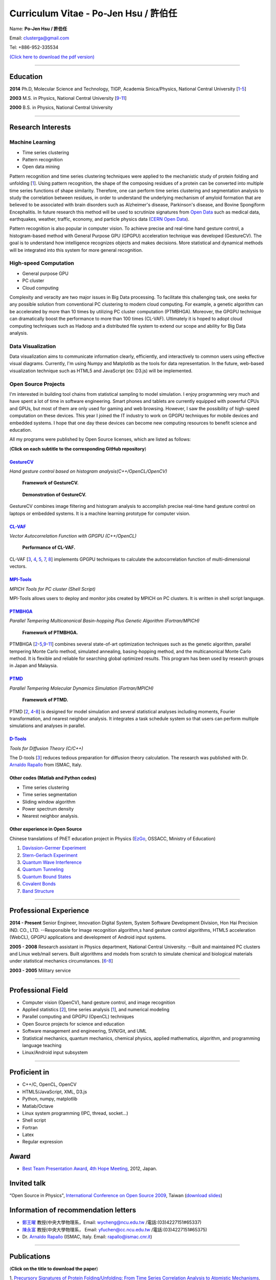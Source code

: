 .. title: Curriculum Vitae (許伯任)
.. slug: cv_pdf
.. date: 20141128 12:10:05
.. tags: cv
.. link: 
.. description: Created at 20130419 13:19:53

.. 請記得加上slug，會以slug名稱產生副檔名為.html的文章
.. 同時，別忘了加上tags喔!

*********************************************
Curriculum Vitae - Po-Jen Hsu / 許伯任
*********************************************

.. 文章起始CONTACT INFORMATION

Name: **Po-Jen Hsu / 許伯任**

Email:   clusterga@gmail.com

Tel:     +886-952-335534

`(Click here to download the pdf version) <http://sophAi.github.io/arch_2013/files_2013/cv/cv_pdf.pdf>`_


_________________________________________________

Education
----------

**2014**  Ph.D, Molecular Science and Technology, TIGP, Academia Sinica/Physics, National Central University [`1`_-\ `5`_]

**2003**  M.S. in Physics, National Central University [`9`_-\ `11`_]

**2000**  B.S. in Physics, National Central University

_________________________________________________

Research Interests
------------------

Machine Learning
~~~~~~~~~~~~~~~~

* Time series clustering
* Pattern recognition
* Open data mining

Pattern recognition and time series clustering techniques were applied to the mechanistic study of protein folding and unfolding [`1`_]. Using pattern recognition, the shape of the composing residues of a protein can be converted into multiple time series functions of shape similarity. Therefore, one can perform time series clustering and segmentation analysis to study the correlation between residues, in order to understand the underlying mechanism of amyloid formation that are believed to be associated with brain disorders such as Alzheimer's disease, Parkinson's disease, and Bovine Spongiform Encephalitis. In future research this method will be used to scrutinize signatures from `Open Data`_ such as medical data, earthquakes, weather, traffic, economy, and particle physics data (`CERN Open Data`_). 

Pattern recognition is also popular in computer vision. To achieve precise and real-time hand gesture control, a histogram-based method with General Purpose GPU (GPGPU) acceleration technique was developed (GestureCV). The goal is to understand how intelligence recognizes objects and makes decisions. More statistical and dynamical methods will be integrated into this system for more general recognition.

High-speed Computation
~~~~~~~~~~~~~~~~~~~~~~

* General purpose GPU 
* PC cluster
* Cloud computing

Complexity and veracity are two major issues in Big Data processing. To facilitate this challenging task, one seeks for any possible solution from conventional PC clustering to modern cloud computing. For example, a genetic algorithm can be accelerated by more than 10 times by utilizing PC cluster computation (PTMBHGA). Moreover, the GPGPU technique can dramatically boost the performance to more than 100 times (CL-VAF). Ultimately it is hoped to adopt cloud computing techniques such as Hadoop and a distributed file system to extend our scope and ability for Big Data analysis.

Data Visualization
~~~~~~~~~~~~~~~~~~

Data visualization aims to communicate information clearly, efficiently, and interactively to common users using effective visual diagrams. Currently, I'm using Numpy and Matplotlib as the tools for data representation. In the future, web-based visualization technique such as HTML5 and JavaScript (ex: D3.js) will be implemented.

Open Source Projects
~~~~~~~~~~~~~~~~~~~~

I'm interested in building tool chains from statistical sampling to model simulation. I enjoy programming very much and have spent a lot of time in software engineering. Smart phones and tablets are currently equipped with powerful CPUs and GPUs, but most of them are only used for gaming and web browsing. However, I saw the possibility of high-speed computation on these devices. This year I joined the IT industry to work on GPGPU techniques for mobile devices and embedded systems. I hope that one day these devices can become new computing resources to benefit science and education.

All my programs were published by Open Source licenses, which are listed as follows: 

(**Click on each subtitle to the corresponding GitHub repository**) 

`GestureCV`_
============

*Hand gesture control based on histogram analysis(C++/OpenCL/OpenCV)*

.. figure:: ../../arch_2013/files_2013/cv/Hand_Gesture_Program.png
   :width: 1280
   :target: ../../arch_2013/files_2013/cv/Hand_Gesture_Program.png

   **Framework of GestureCV.**

.. figure:: ../../arch_2013/files_2013/cv/Hand_Gesture_Demo.png
   :width: 1024
   :target: ../../arch_2013/files_2013/cv/Hand_Gesture_Demo.png

   **Demonstration of GestureCV.**

GestureCV combines image filtering and histogram analysis to accomplish precise real-time hand gesture control on laptops or embedded systems. It is a machine learning prototype for computer vision.

`CL-VAF`_
=========

*Vector Autocorrelation Function with GPGPU (C++/OpenCL)*

.. figure:: ../../arch_2013/files_2013/cv/gpu_performance.png
   :width: 1280
   :target: ../../arch_2013/files_2013/cv/gpu_performance.png

   **Performance of CL-VAF.**

CL-VAF [`3`_, `4`_, `5`_, `7`_, `8`_] implements GPGPU techniques to calculate the autocorrelation function of multi-dimensional vectors.

`MPI-Tools`_
============

*MPICH Tools for PC cluster (Shell Script)*

MPI-Tools allows users to deploy and monitor jobs created by MPICH on PC clusters. It is written in shell script language.

`PTMBHGA`_
==========

*Parallel Tempering Multicanonical Basin-hopping Plus Genetic Algorithm (Fortran/MPICH)*

.. figure:: ../../arch_2013/files_2013/cv/ptmbhga.png
   :width: 1280
   :target: ../../arch_2013/files_2013/cv/ptmbhga.png

   **Framework of PTMBHGA.**

PTMBHGA [`2`_-\ `5`_,\ `9`_-\ `11`_\ ] combines several state-of-art optimization techniques such as the genetic algorithm, parallel tempering Monte Carlo method, simulated annealing, basing-hopping method, and the multicanonical Monte Carlo method. It is flexible and reliable for searching global optimized results. This program has been used by research groups in Japan and Malaysia.


`PTMD`_
=======

*Parallel Tempering Molecular Dynamics Simulation (Fortran/MPICH)*

.. figure:: ../../arch_2013/files_2013/cv/ptmd.png
   :width: 1280
   :target: ../../arch_2013/files_2013/cv/ptmd.png

   **Framework of PTMD.**

PTMD [`2`_, `4`_-\ `8`_\ ] is designed for model simulation and several statistical analyses including moments, Fourier transformation, and nearest neighbor analysis. It integrates a task schedule system so that users can perform multiple simulations and analyses in parallel.

`D-Tools`_
==========

*Tools for Diffusion Theory (C/C++)*

The D-tools [`3`_] reduces tedious preparation for diffusion theory calculation. The research was published with Dr. `Arnaldo Rapallo`_ from ISMAC, Italy. 

Other codes (Matlab and Python codes)
============================================

* Time series clustering
* Time series segmentation
* Sliding window algorithm
* Power spectrum density
* Nearest neighbor analysis.

Other experience in Open Source
===============================

Chinese translations of PhET education project in Physics (`EzGo`_, OSSACC, Ministry of Education)

#. `Davission-Germer Experiment <http://phet.colorado.edu/zh_TW/simulation/davisson-germer>`_
#. `Stern-Gerlach Experiment <http://phet.colorado.edu/zh_TW/simulation/stern-gerlach>`_
#. `Quantum Wave Interference <http://phet.colorado.edu/zh_TW/simulation/quantum-wave-interference>`_
#. `Quantum Tunneling <http://phet.colorado.edu/zh_TW/simulation/quantum-tunneling>`_
#. `Quantum Bound States <http://phet.colorado.edu/zh_TW/simulation/bound-states>`_
#. `Covalent Bonds <http://phet.colorado.edu/zh_TW/simulation/covalent-bonds>`_
#. `Band Structure <http://phet.colorado.edu/zh_TW/simulation/band-structure>`_

_________________________________________________

Professional Experience
--------------------------

**2014 - Present**  Senior Engineer, Innovation Digital System, System Software Development Division, Hon Hai Precision IND. CO., LTD. --Responsible for Image recognition algorithm,s hand gesture control algorithms, HTML5 acceleration (WebCL), GPGPU applications and development of Android input systems.

**2005 - 2008**  Research assistant in Physics department, National Central University.
--Built and maintained PC clusters and Linux web/mail servers. Built algorithms and models from scratch to simulate chemical and biological materials under statistical mechanics circumstances. [`6`_-\ `8`_]

**2003 - 2005**  Military service

_________________________________________________

Professional Field
--------------------

* Computer vision (OpenCV), hand gesture control, and image recognition 
* Applied statistics [`2`_\ ], time series analysis [`1`_\ ], and numerical modeling
* Parallel computing and GPGPU (OpenCL) techniques
* Open Source projects for science and education
* Software management and engineering, SVN/Git, and UML
* Statistical mechanics, quantum mechanics, chemical physics, applied mathematics, algorithm, and programming language teaching
* Linux/Android input subsystem

_________________________________________________

Proficient in
--------------

* C++/C, OpenCL, OpenCV
* HTML5/JavaScript, XML, D3.js
* Python, numpy, matplotlib
* Matlab/Octave
* Linux system programming (IPC, thread, socket...)
* Shell script
* Fortran
* Latex
* Regular expression

Award
--------

* `Best Team Presentation Award`_, `4th Hope Meeting`_, 2012, Japan.

Invited talk
--------------
“Open Source in Physics", `International Conference on Open Source 2009`_, Taiwan (`download slides`_)

Information of recommendation letters
----------------------------------------

* \ `鄭王曜`_\  教授(中央大學物理系，Email: wycheng@ncu.edu.tw /電話:(03)4227151#65337)
* \ `陳永富`_\  教授(中央大學物理系， Email: yfuchen@cc.ncu.edu.tw /電話:(03)4227151#65375)
* \ Dr. `Arnaldo Rapallo`_ (ISMAC, Italy. Email: rapallo@ismac.cnr.it)

_________________________________________________


Publications
------------------

(**Click on the title to download the paper**)

.. _1:

1. `Precursory Signatures of Protein Folding/Unfolding: From Time Series Correlation Analysis to Atomistic Mechanisms <http://sophAi.github.io/arch_2013/files_2013/cv/JCP_submitted.pdf>`_, 
**P. J. Hsu**, S. A. Cheong, and S. K. Lai, J. Chem. Phys. 140, 204905 (2014).

.. _2: 

2. `A new perspective of shape recognition to discover the phase transition of finite-size clusters <http://sophAi.github.io/arch_2013/files_2013/cv/JCC_accepted.pdf>`_, 
**P. J. Hsu**, J. Comput. Chem. 35, 1082 (2014).

.. _3: 

3. `Peptide dynamics by molecular dynamics and diffusion theory methods with improved basis sets <http://sophAi.github.io/arch_2013/files_2013/cv/JCP_accepted.pdf>`_, 
**P. J. Hsu**, S. K. Lai, and A. Rapallo, J. Chem. Phys. 140, 104910 (2014).

.. _4: 

4. `Melting behavior of Ag14 cluster: An order parameter by instantaneous normal modes <http://www.phy.ncu.edu.tw/~cplx/main_paper_pdf/84.pdf>`_,
P. H. Tang, T. M. Wu, **P. J. Hsu**, and S. K. Lai, J. Chem. Phys. 137, 244304 (2012).

.. _5:

5. `Comparative study of cluster Ag17Cu2 by instantaneous normal mode analysis and by isothermal Brownian-type molecular dynamics simulation <http://www.phy.ncu.edu.tw/~cplx/main_paper_pdf/82.pdf>`_,
P. H. Tang, T. M. Wu, T. W. Yen, S. K. Lai, and **P. J. Hsu**, J. Chem. Phys. 135, 094302 (2011).

.. _6:

6. `Dynamical study of metallic clusters using the statistical method of time series clustering <http://www.phy.ncu.edu.tw/~cplx/main_paper_pdf/81.pdf>`_,
S. K. Lai, Y. T. Lin, **P. J. Hsu**, and S. A. Cheong, Compt. Phys. Commun. 182, 1013 (2011).

.. _7:

7. `Melting behavior of noble-metal-based bimetallic clusters <http://www.phy.ncu.edu.tw/~cplx/main_paper_pdf/78.pdf>`_,
T. W. Yen, **P. J. Hsu**, and S. K. Lai, e-J. Surf. Sci. Nanotech. 7, 149-156 (2009).

.. _8:

8. `Melting scenario in metallic clusters <http://www.phy.ncu.edu.tw/~cplx/main_paper_pdf/77.pdf>`_,
**P. J. Hsu**, J. S. Luo, S. K. Lai, J. F. Wax, and J-L Bretonnet, J. Chem. Phys. 129, 194302 (2008).

.. _9:

9. `Structure of bimetallic clusters <http://www.phy.ncu.edu.tw/~cplx/main_paper_pdf/71.pdf>`_,
**P. J. Hsu** and S. K. Lai, J. Chem. Phys. 124, 044711 (2006).

.. _10:

10. `Multi-canonical basin-hopping: a new global optimization method for complex systems <http://www.phy.ncu.edu.tw/~cplx/main_paper_pdf/63.pdf>`_,
L. Zhan, B. Piwowar, W. K. Liu, **P. J. Hsu**, S. K. Lai, and Jeff Z. Y. Chen, J. Chem. Phys. 120, 5536 (2004).

.. _11:

11. `Structures of metallic clusters: mono- and polyvalent metals <http://www.phy.ncu.edu.tw/~cplx/main_paper_pdf/61.pdf>`_,
S. K. Lai, **P. J. Hsu**, K. L. Wu, W. K. Liu, and M. Iwamatsu, J. Chem. Phys. 117, 10715 (2002).

.. 文章結尾

.. 超連結(URL)目的區

.. _Molecular Science and Technology: http://tigp.iams.sinica.edu.tw/

.. _TIGP: http://tigp.sinica.edu.tw/

.. _National Central University: http://www.phy.ncu.edu.tw/

.. _GestureCV: http://github.com/sophAi/GestureCV

.. _CL-VAF: https://github.com/sophAi/clvaf.git

.. _MPI-Tools: https://github.com/sophAi/mpitool.git

.. _PTMBHGA: https://github.com/sophAi/ptmbhga.git

.. _PTMD: https://github.com/sophAi/ptmd.git

.. _D-Tools: https://github.com/sophAi/dtool.git

.. _TCOM: https://github.com/sophAi/tcom.git

.. _International Conference on Open Source 2009: http://www.slat.org/icos2009/xoops/modules/tinyd0/index.php?id=10

.. _Arnaldo Rapallo: http://www.ismac.cnr.it/pagine/pagina.aspx?ID=Modelling001&L=IT

.. _4th Hope Meeting: http://www.jsps.go.jp/english/e-hope/gaiyou4.html

.. _download slides: http://sophAi.github.io/arch_2013/files_2013/cv/icos2009.pdf

.. _EzGo: http://ossacc.moe.edu.tw/uploads/datafile/ezgo7_linux/

.. _Best Team Presentation Award: http://sophAi.github.io/arch_2013/files_2013/cv/hope_award.jpg

.. _鄭王曜: http://www.phy.ncu.edu.tw/?folder=faculty&page=detail.php&pk=271

.. _陳永富: http://www.phy.ncu.edu.tw/?folder=faculty&page=detail.php&pk=270

.. _CERN Open Data: http://opendata.cern.ch/

.. _Open Data: http://www.opendata.tw/
